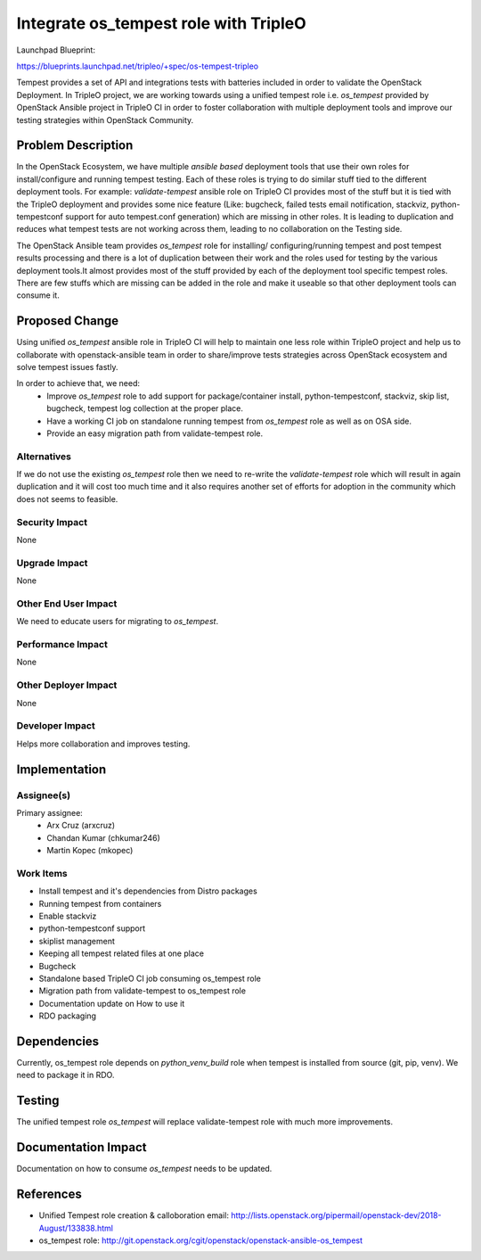 ..
 This work is licensed under a Creative Commons Attribution 3.0 Unported
 License.

 http://creativecommons.org/licenses/by/3.0/legalcode

======================================
Integrate os_tempest role with TripleO
======================================

Launchpad Blueprint:

https://blueprints.launchpad.net/tripleo/+spec/os-tempest-tripleo

Tempest provides a set of API and integrations tests with batteries
included in order to validate the OpenStack Deployment. In TripleO
project, we are working towards using a unified tempest role i.e.
`os_tempest` provided by OpenStack Ansible project in TripleO CI
in order to foster collaboration with multiple deployment tools and
improve our testing strategies within OpenStack Community.

Problem Description
===================

In the OpenStack Ecosystem, we have multiple *ansible based* deployment tools
that use their own roles for install/configure and running tempest testing.
Each of these roles is trying to do similar stuff tied to the different
deployment tools. For example: `validate-tempest` ansible role on TripleO CI
provides most of the stuff but it is tied with the TripleO deployment and
provides some nice feature (Like: bugcheck, failed tests email notification,
stackviz, python-tempestconf support for auto tempest.conf generation) which
are missing in other roles. It is leading to duplication and reduces what
tempest tests are not working across them, leading to no collaboration on
the Testing side.

The OpenStack Ansible team provides `os_tempest` role for installing/
configuring/running tempest and post tempest results processing and there
is a lot of duplication between their work and the roles used for testing
by the various deployment tools.It almost provides most of the stuff
provided by each of the deployment tool specific tempest roles. There are
few stuffs which are missing can be added in the role and make it useable
so that other deployment tools can consume it.

Proposed Change
===============

Using unified `os_tempest` ansible role in TripleO CI will help to maintain
one less role within TripleO project and help us to collaborate with
openstack-ansible team in order to share/improve tests strategies across
OpenStack ecosystem and solve tempest issues fastly.

In order to achieve that, we need:
 * Improve `os_tempest` role to add support for package/container install,
   python-tempestconf, stackviz, skip list, bugcheck, tempest
   log collection at the proper place.

 * Have a working CI job on standalone running tempest from `os_tempest`
   role as well as on OSA side.

 * Provide an easy migration path from validate-tempest role.

Alternatives
------------

If we do not use the existing `os_tempest` role then we need to re-write the
`validate-tempest` role which will result in again duplication and it will
cost too much time and it also requires another set of efforts for adoption
in the community which does not seems to feasible.

Security Impact
---------------

None

Upgrade Impact
--------------

None

Other End User Impact
---------------------

We need to educate users for migrating to `os_tempest`.

Performance Impact
------------------

None

Other Deployer Impact
---------------------

None

Developer Impact
----------------

Helps more collaboration and improves testing.

Implementation
==============

Assignee(s)
-----------


Primary assignee:
  * Arx Cruz (arxcruz)
  * Chandan Kumar (chkumar246)
  * Martin Kopec (mkopec)


Work Items
----------

* Install tempest and it's dependencies from Distro packages
* Running tempest from containers
* Enable stackviz
* python-tempestconf support
* skiplist management
* Keeping all tempest related files at one place
* Bugcheck
* Standalone based TripleO CI job consuming os_tempest role
* Migration path from validate-tempest to os_tempest role
* Documentation update on How to use it
* RDO packaging

Dependencies
============

Currently, os_tempest role depends on `python_venv_build` role when
tempest is installed from source (git, pip, venv). We need to package it in RDO.

Testing
=======

The unified tempest role `os_tempest` will replace validate-tempest
role with much more improvements.


Documentation Impact
====================

Documentation on how to consume `os_tempest` needs to be updated.


References
==========

* Unified Tempest role creation & calloboration email:
  http://lists.openstack.org/pipermail/openstack-dev/2018-August/133838.html

* os_tempest role:
  http://git.openstack.org/cgit/openstack/openstack-ansible-os_tempest
